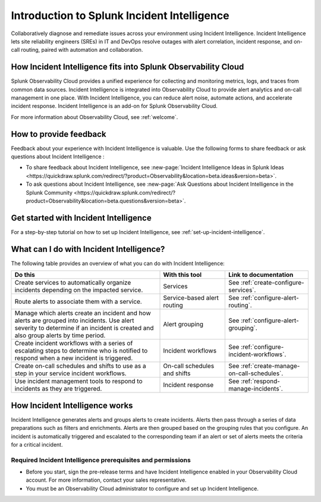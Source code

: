 .. _get-started-incident-intelligence:

************************************************************************
Introduction to Splunk Incident Intelligence
************************************************************************

.. meta::
   :description: Get started collaboratively diagnosing and remediating issues across your environment using Incident Intelligence. 

Collaboratively diagnose and remediate issues across your environment using Incident Intelligence. Incident Intelligence lets site reliability engineers (SREs) in IT and DevOps resolve outages with alert correlation, incident response, and on-call routing, paired with automation and collaboration. 

How Incident Intelligence fits into Splunk Observability Cloud 
=================================================================

Splunk Observability Cloud provides a unified experience for collecting and monitoring metrics, logs, and traces from common data sources. Incident Intelligence is integrated into Observability Cloud to provide alert analytics and on-call management in one place. With Incident Intelligence, you can reduce alert noise, automate actions, and accelerate incident response. Incident Intelligence is an add-on for Splunk Observability Cloud. 

| For more information about Observability Cloud, see :ref:`welcome`. 

.. _feedback-incident-intelligence:

How to provide feedback
===========================
Feedback about your experience with Incident Intelligence is valuable. Use the following forms to share feedback or ask questions about Incident Intelligence :

- To share feedback about Incident Intelligence, see :new-page:`Incident Intelligence Ideas in Splunk Ideas <https://quickdraw.splunk.com/redirect/?product=Observability&location=beta.ideas&version=beta>`.
- To ask questions about Incident Intelligence, see :new-page:`Ask Questions about Incident Intelligence in the Splunk Community <https://quickdraw.splunk.com/redirect/?product=Observability&location=beta.questions&version=beta>`.

.. _wcidw-incident-intelligence:

Get started with Incident Intelligence
=====================================================

For a step-by-step tutorial on how to set up Incident Intelligence, see :ref:`set-up-incident-intelligence`.

What can I do with Incident Intelligence?
===================================================
The following table provides an overview of what you can do with Incident Intelligence:

.. list-table::
   :header-rows: 1
   :widths: 50, 22, 28

   * - :strong:`Do this`
     - :strong:`With this tool`
     - :strong:`Link to documentation`

   * - Create services to automatically organize incidents depending on the impacted service.
     - Services
     - See :ref:`create-configure-services`.

   * - Route alerts to associate them with a service.
     - Service-based alert routing
     - See :ref:`configure-alert-routing`.

   * - Manage which alerts create an incident and how alerts are grouped into incidents. Use alert severity to determine if an incident is created and also group alerts by time period.
     - Alert grouping
     - See :ref:`configure-alert-grouping`.

   * - Create incident workflows with a series of escalating steps to determine who is notified to respond when a new incident is triggered.
     - Incident workflows
     - See :ref:`configure-incident-workflows`.

   * - Create on-call schedules and shifts to use as a step in your service incident workflows.
     - On-call schedules and shifts
     - See :ref:`create-manage-on-call-schedules`.

   * - Use incident management tools to respond to incidents as they are triggered.
     - Incident response
     - See :ref:`respond-manage-incidents`.
     

How Incident Intelligence works 
===================================

Incident Intelligence generates alerts and groups alerts to create incidents. Alerts then pass through a series of data preparations such as filters and enrichments. Alerts are then grouped based on the grouping rules that you configure. An incident is automatically triggered and escalated to the corresponding team if an alert or set of alerts meets the criteria for a critical incident. 

Required Incident Intelligence prerequisites and permissions
---------------------------------------------------------------------
- Before you start, sign the pre-release terms and have Incident Intelligence enabled in your Observability Cloud account. For more information, contact your sales representative.
- You must be an Observability Cloud administrator to configure and set up Incident Intelligence.
